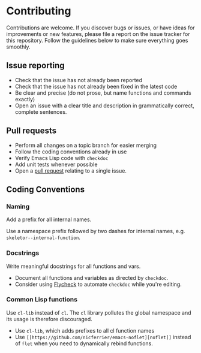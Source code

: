 * Contributing

Contributions are welcome. If you discover bugs or issues, or have ideas for
improvements or new features, please file a report on the issue tracker for this
repository. Follow the guidelines below to make sure everything goes smoothly.

** Issue reporting
- Check that the issue has not already been reported
- Check that the issue has not already been fixed in the latest code
- Be clear and precise (do not prose, but name functions and commands exactly)
- Open an issue with a clear title and description in grammatically correct,
  complete sentences.

** Pull requests
- Perform all changes on a topic branch for easier merging
- Follow the coding conventions already in use
- Verify Emacs Lisp code with =checkdoc=
- Add unit tests whenever possible
- Open a [[https://help.github.com/articles/using-pull-requests][pull request]] relating to a single issue.

** Coding Conventions

*** Naming
Add a prefix for all internal names.

Use a namespace prefix followed by two dashes for internal names, e.g.
  =skeletor--internal-function=.

*** Docstrings
Write meaningful docstrings for all functions and vars.
- Document all functions and variables as directed by =checkdoc=.
- Consider using [[https://github.com/flycheck/flycheck][Flycheck]] to automate =checkdoc= while you're editing.

*** Common Lisp functions
Use =cl-lib= instead of =cl=. The =cl= library pollutes the global namespace and
its usage is therefore discouraged.
- Use =cl-lib=, which adds prefixes to all cl function names
- Use =[[https://github.com/nicferrier/emacs-noflet][noflet]]= instead of =flet= when you need to dynamically rebind functions.
